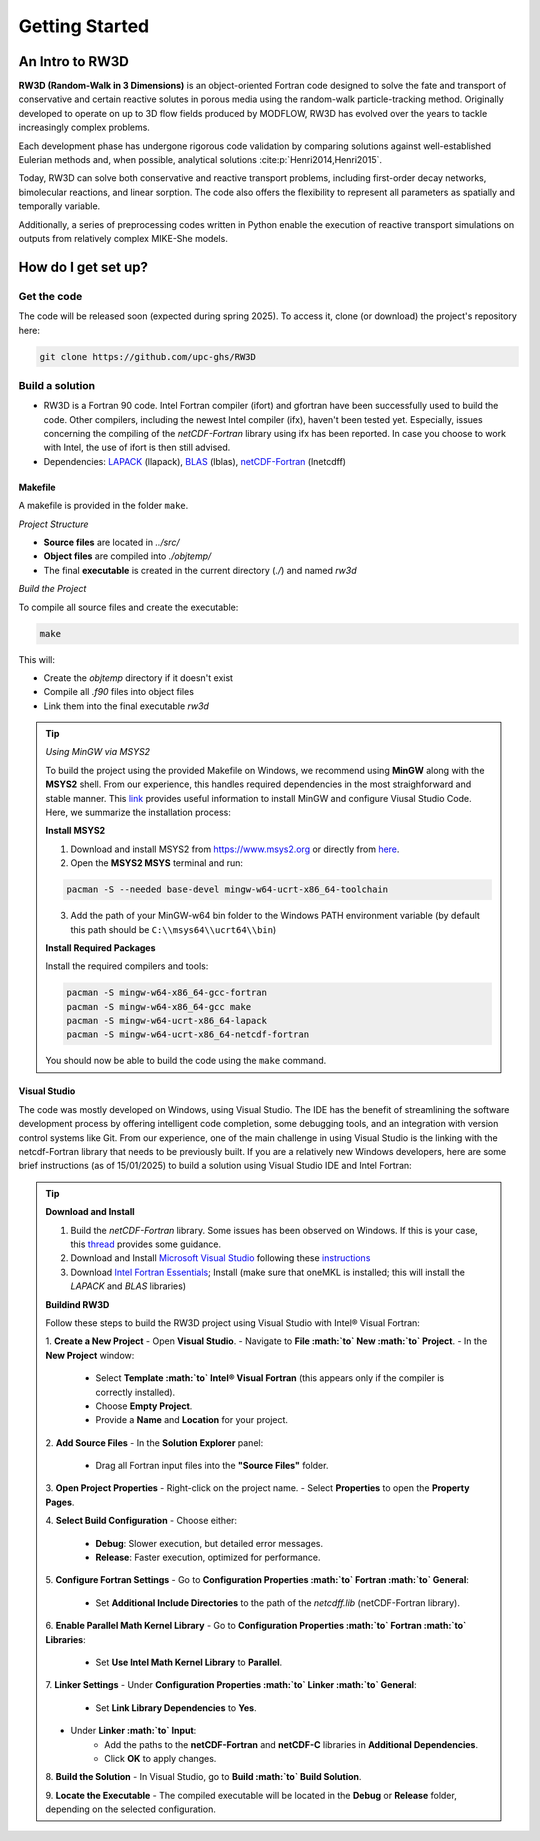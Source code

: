 Getting Started
=====

.. _intro:

An Intro to RW3D
------------

**RW3D (Random-Walk in 3 Dimensions)** is an object-oriented Fortran code designed to solve the fate and transport of conservative and certain reactive solutes in porous media using the random-walk particle-tracking method. 
Originally developed to operate on up to 3D flow fields produced by MODFLOW, RW3D has evolved over the years to tackle increasingly complex problems.

Each development phase has undergone rigorous code validation by comparing solutions against well-established Eulerian methods and, when possible, analytical solutions :cite:p:`Henri2014,Henri2015`.

Today, RW3D can solve both conservative and reactive transport problems, including first-order decay networks, bimolecular reactions, and linear sorption. 
The code also offers the flexibility to represent all parameters as spatially and temporally variable.

Additionally, a series of preprocessing codes written in Python enable the execution of reactive transport simulations on outputs from relatively complex MIKE-She models.


How do I get set up?
----------------

Get the code
~~~~~~~~~~

The code will be released soon (expected during spring 2025). To access it, clone (or download) the project's repository here:

.. code-block::
    
    git clone https://github.com/upc-ghs/RW3D


Build a solution
~~~~~~~~~~

- RW3D is a Fortran 90 code. Intel Fortran compiler (ifort) and gfortran have been successfully used to build the code. Other compilers, including the newest Intel compiler (ifx), haven't been tested yet. Especially, issues concerning the compiling of the `netCDF-Fortran` library using ifx has been reported. In case you choose to work with Intel, the use of ifort is then still advised. 
- Dependencies: `LAPACK <https://www.netlib.org/lapack/>`_ (llapack), `BLAS <https://www.netlib.org/blas/>`_ (lblas), `netCDF-Fortran <https://docs.unidata.ucar.edu/netcdf-fortran/current/>`_ (lnetcdff)

Makefile
""""""""""

A makefile is provided in the folder ``make``. 

*Project Structure*

- **Source files** are located in `../src/`
- **Object files** are compiled into `./objtemp/`
- The final **executable** is created in the current directory (`./`) and named `rw3d`


*Build the Project*

To compile all source files and create the executable:

.. code-block::
    
    make


This will:

- Create the `objtemp` directory if it doesn't exist
- Compile all `.f90` files into object files
- Link them into the final executable `rw3d`


.. tip::
    
    *Using MinGW via MSYS2*
    
    To build the project using the provided Makefile on Windows, we recommend using **MinGW** along with the **MSYS2** shell.
    From our experience, this handles required dependencies in the most straighforward and stable manner. 
    This `link <https://code.visualstudio.com/docs/cpp/config-mingw>`_ provides useful information to install MinGW and configure Viusal Studio Code. 
    Here, we summarize the installation process:
    
    **Install MSYS2**
    
    1. Download and install MSYS2 from `https://www.msys2.org <https://www.msys2.org>`_ or directly from `here <https://github.com/msys2/msys2-installer/releases/>`_.
    
    2. Open the **MSYS2 MSYS** terminal and run:
    
    .. code-block::
    
        pacman -S --needed base-devel mingw-w64-ucrt-x86_64-toolchain
    
    3. Add the path of your MinGW-w64 bin folder to the Windows PATH environment variable (by default this path should be ``C:\\msys64\\ucrt64\\bin``)
    
    **Install Required Packages**
    
    Install the required compilers and tools:
    
    .. code-block::
        
        pacman -S mingw-w64-x86_64-gcc-fortran 
        pacman -S mingw-w64-x86_64-gcc make
        pacman -S mingw-w64-ucrt-x86_64-lapack
        pacman -S mingw-w64-ucrt-x86_64-netcdf-fortran
    
    You should now be able to build the code using the ``make`` command. 


Visual Studio
""""""""""

The code was mostly developed on Windows, using Visual Studio. The IDE has the benefit of streamlining the software development process by offering intelligent code completion, some debugging tools, and an integration with version control systems like Git.
From our experience, one of the main challenge in using Visual Studio is the linking with the netcdf-Fortran library that needs to be previously built. 
If you are a relatively new Windows developers, here are some brief instructions (as of 15/01/2025) to build a solution using Visual Studio IDE and Intel Fortran:

.. tip::

    **Download and Install**

    1. Build the `netCDF-Fortran` library. Some issues has been observed on Windows. If this is your case, this `thread <https://community.intel.com/t5/Intel-Fortran-Compiler/Include-netCDF-in-my-Fortran-projet/m-p/1529236#M168379/>`_ provides some guidance.  

    2. Download and Install `Microsoft Visual Studio <https://visualstudio.microsoft.com/>`_ following these `instructions <https://www.intel.com/content/www/us/en/developer/articles/guide/installing-microsoft-visual-studio-2019-for-use-with-intel-compilers.html>`_
    
    3. Download `Intel Fortran Essentials <https://www.intel.com/content/www/us/en/developer/tools/oneapi/hpc-toolkit-download.html?operatingsystem=windows>`_; Install (make sure that oneMKL is installed; this will install the `LAPACK` and `BLAS` libraries)
    
    **Buildind RW3D**

    Follow these steps to build the RW3D project using Visual Studio with Intel® Visual Fortran:

    1. **Create a New Project**
    - Open **Visual Studio**.
    - Navigate to **File :math:`\to` New :math:`\to` Project**.
    - In the **New Project** window:
        - Select **Template :math:`\to` Intel® Visual Fortran** (this appears only if the compiler is correctly installed).
        - Choose **Empty Project**.
        - Provide a **Name** and **Location** for your project.

    2. **Add Source Files**
    - In the **Solution Explorer** panel:
        - Drag all Fortran input files into the **"Source Files"** folder.

    3. **Open Project Properties**
    - Right-click on the project name.
    - Select **Properties** to open the **Property Pages**.

    4. **Select Build Configuration**
    - Choose either:
        - **Debug**: Slower execution, but detailed error messages.
        - **Release**: Faster execution, optimized for performance.

    5. **Configure Fortran Settings**
    - Go to **Configuration Properties :math:`\to` Fortran :math:`\to` General**:
        - Set **Additional Include Directories** to the path of the `netcdff.lib` (netCDF-Fortran library).

    6. **Enable Parallel Math Kernel Library**
    - Go to **Configuration Properties :math:`\to` Fortran :math:`\to` Libraries**:
        - Set **Use Intel Math Kernel Library** to **Parallel**.

    7. **Linker Settings**
    - Under **Configuration Properties :math:`\to` Linker :math:`\to` General**:
        - Set **Link Library Dependencies** to **Yes**.
    - Under **Linker :math:`\to` Input**:
        - Add the paths to the **netCDF-Fortran** and **netCDF-C** libraries in **Additional Dependencies**.
        - Click **OK** to apply changes.

    8. **Build the Solution**
    - In Visual Studio, go to **Build :math:`\to` Build Solution**.

    9. **Locate the Executable**
    - The compiled executable will be located in the **Debug** or **Release** folder, depending on the selected configuration.